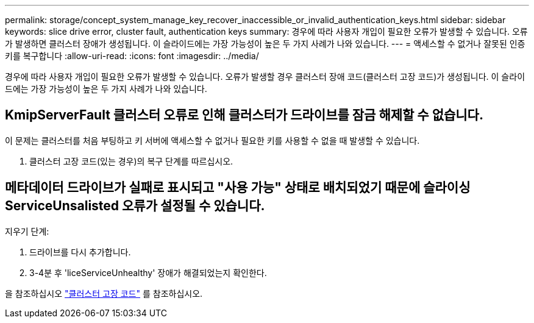 ---
permalink: storage/concept_system_manage_key_recover_inaccessible_or_invalid_authentication_keys.html 
sidebar: sidebar 
keywords: slice drive error, cluster fault, authentication keys 
summary: 경우에 따라 사용자 개입이 필요한 오류가 발생할 수 있습니다. 오류가 발생하면 클러스터 장애가 생성됩니다. 이 슬라이드에는 가장 가능성이 높은 두 가지 사례가 나와 있습니다. 
---
= 액세스할 수 없거나 잘못된 인증 키를 복구합니다
:allow-uri-read: 
:icons: font
:imagesdir: ../media/


[role="lead"]
경우에 따라 사용자 개입이 필요한 오류가 발생할 수 있습니다. 오류가 발생할 경우 클러스터 장애 코드(클러스터 고장 코드)가 생성됩니다. 이 슬라이드에는 가장 가능성이 높은 두 가지 사례가 나와 있습니다.



== KmipServerFault 클러스터 오류로 인해 클러스터가 드라이브를 잠금 해제할 수 없습니다.

이 문제는 클러스터를 처음 부팅하고 키 서버에 액세스할 수 없거나 필요한 키를 사용할 수 없을 때 발생할 수 있습니다.

. 클러스터 고장 코드(있는 경우)의 복구 단계를 따르십시오.




== 메타데이터 드라이브가 실패로 표시되고 "사용 가능" 상태로 배치되었기 때문에 슬라이싱ServiceUnsalisted 오류가 설정될 수 있습니다.

지우기 단계:

. 드라이브를 다시 추가합니다.
. 3-4분 후 'liceServiceUnhealthy' 장애가 해결되었는지 확인한다.


을 참조하십시오 link:reference_monitor_cluster_fault_codes.html["클러스터 고장 코드"] 를 참조하십시오.
